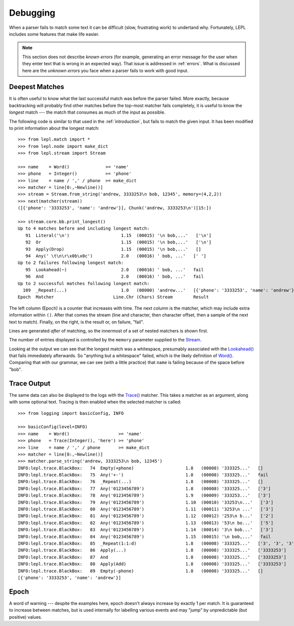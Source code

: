 
.. index:: debug, errors
.. _debugging:

Debugging
=========

When a parser fails to match some text it can be difficult (slow, frustrating
work) to undertand why.  Fortunately, LEPL includes some features that make
life easier.

.. note::

  This section does not describe *known errors* (for example, generating an
  error message for the user when they enter text that is wrong in an expected
  way).  That issue is addressed in :ref:`errors`.  What is discussed here are
  the *unknown errors* you face when a parser fails to work with good input.


.. index:: longest match, print_longest()

Deepest Matches
---------------

It is often useful to know what the last successful match was before the
parser failed.  More exactly, because backtracking will probably find other
matches before the top-most matcher fails completely, it is useful to know the
*longest* match --- the match that consumes as much of the input as possible.

The following code is similar to that used in the :ref:`introduction`, but
fails to match the given input.  It has been modified to print information
about the longest match::

  >>> from lepl.match import *
  >>> from lepl.node import make_dict
  >>> from lepl.stream import Stream

  >>> name    = Word()              >= 'name'
  >>> phone   = Integer()           >= 'phone'
  >>> line    = name / ',' / phone  >= make_dict
  >>> matcher = line[0:,~Newline()]
  >>> stream = Stream.from_string('andrew, 3333253\n bob, 12345', memory=(4,2,2))
  >>> next(matcher(stream))
  ([{'phone': '3333253', 'name': 'andrew'}], Chunk('andrew, 3333253\n')[15:])
  
  >>> stream.core.bb.print_longest()
  Up to 4 matches before and including longest match:
     91  Literal('\n')                    1.15  (00015) '\n bob,...'   ['\n']
     92  Or                               1.15  (00015) '\n bob,...'   ['\n']
     93  Apply(Drop)                      1.15  (00015) '\n bob,...'   []
     94  Any(' \t\n\r\x0b\x0c')           2.0   (00016) ' bob, ...'   [' ']
  Up to 2 failures following longest match:
     95  Lookahead(~)                     2.0   (00016) ' bob, ...'   fail
     96  And                              2.0   (00016) ' bob, ...'   fail
  Up to 2 successful matches following longest match:
    109  _Repeat(...)                     1.0   (00000) 'andrew...'   [{'phone': '3333253', 'name': 'andrew'}]
  Epoch  Matcher                       Line.Chr (Chars) Stream        Result

The left column (Epoch) is a counter that increases with time.  The next
column is the matcher, which may include extra information within ``()``.
After that comes the stream (line and character, then character offset, then a
sample of the next text to match).  Finally, on the right, is the result or,
on failure, "fail".

Lines are generated *after* of matching, so the innermost of a set of nested
matchers is shown first.

The number of entries displayed is controlled by the ``memory`` parameter
supplied to the `Stream <api/redirect.html#lepl.stream.Stream>`_.

Looking at the output we can see that the longest match was a whitespace,
presumably associated with the `Lookahead()
<api/redirect.html#lepl.match.Lookahead>`_ that fails immediately
afterwards.  So "anything but a whitespace" failed, which is the likely
definition of `Word() <api/redirect.html#lepl.match.Word>`_.  Comparing
that with our grammar, we can see (with a little practice) that ``name`` is
failing because of the space before "bob".


.. index:: execution trace, Trace(), logging

Trace Output
------------

The same data can also be displayed to the logs with the `Trace()
<api/redirect.html#lepl.match.Trace>`_ matcher.  This takes a matcher as an
argument, along with some optional text.  Tracing is then enabled when the
selected matcher is called::

  >>> from logging import basicConfig, INFO
  
  >>> basicConfig(level=INFO)
  >>> name    = Word()                   >= 'name'
  >>> phone   = Trace(Integer(), 'here') >= 'phone'
  >>> line    = name / ',' / phone       >= make_dict
  >>> matcher = line[0:,~Newline()]
  >>> matcher.parse_string('andrew, 3333253\n bob, 12345')
  INFO:lepl.trace.BlackBox:   74  Empty(+phone)                    1.8   (00008) '333325...'   []
  INFO:lepl.trace.BlackBox:   75  Any('+-')                        1.8   (00008) '333325...'   fail
  INFO:lepl.trace.BlackBox:   76  _Repeat(...)                     1.8   (00008) '333325...'   []
  INFO:lepl.trace.BlackBox:   77  Any('0123456789')                1.8   (00008) '333325...'   ['3']
  INFO:lepl.trace.BlackBox:   78  Any('0123456789')                1.9   (00009) '333253...'   ['3']
  INFO:lepl.trace.BlackBox:   79  Any('0123456789')                1.10  (00010) '33253\n...'   ['3']
  INFO:lepl.trace.BlackBox:   80  Any('0123456789')                1.11  (00011) '3253\n ...'   ['3']
  INFO:lepl.trace.BlackBox:   81  Any('0123456789')                1.12  (00012) '253\n b...'   ['2']
  INFO:lepl.trace.BlackBox:   82  Any('0123456789')                1.13  (00013) '53\n bo...'   ['5']
  INFO:lepl.trace.BlackBox:   83  Any('0123456789')                1.14  (00014) '3\n bob...'   ['3']
  INFO:lepl.trace.BlackBox:   84  Any('0123456789')                1.15  (00015) '\n bob,...'   fail
  INFO:lepl.trace.BlackBox:   85  _Repeat(1:1:d)                   1.8   (00008) '333325...'   ['3', '3', '3', '3', '2', '5', '3']
  INFO:lepl.trace.BlackBox:   86  Apply(...)                       1.8   (00008) '333325...'   ['3333253']
  INFO:lepl.trace.BlackBox:   87  And                              1.8   (00008) '333325...'   ['3333253']
  INFO:lepl.trace.BlackBox:   88  Apply(Add)                       1.8   (00008) '333325...'   ['3333253']
  INFO:lepl.trace.BlackBox:   89  Empty(-phone)                    1.8   (00008) '333325...'   []
  [{'phone': '3333253', 'name': 'andrew'}]


.. _epoch:

Epoch
-----

.. index:: epoch

A word of warning --- despite the examples here, epoch doesn't always increase
by exactly 1 per match.  It is guaranteed to increase between matches, but is
used internally for labelling various events and may "jump" by unpredictable
(but positive) values.
